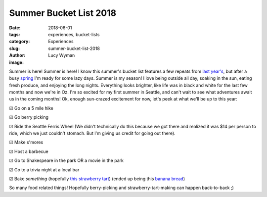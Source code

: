 Summer Bucket List 2018
=======================
:date: 2018-06-01
:tags: experiences, bucket-lists
:category: Experiences
:slug: summer-bucket-list-2018
:author: Lucy Wyman
:image:

Summer is here! Summer is here! I know this summer's bucket list
features a few repeats from `last year's`_, but after a busy `spring`_
I'm ready for some lazy days. Summer is my season! I love being
outside all day, soaking in the sun, eating fresh produce, and
enjoying the long nights. Everything looks brighter, like life
was in black and white for the last few months and now we're in Oz.
I'm so excited for my first summer in Seattle, and can't wait to see
what adventures await us in the coming months! Ok, enough sun-crazed
excitement for now, let's peek at what we'll be up to this year:

.. _last year's: http://blog.lucywyman.me/summer-bucket-list-2017.html
.. _spring: http://blog.lucywyman.me/spring-bucket-list-2018.html

☑  Go on a 5 mile hike

☑  Go berry picking

☑  Ride the Seattle Ferris Wheel (We didn't technically do this
because we got there and realized it was $14 per person to ride, which
we just couldn't stomach. But I'm giving us credit for going out
there).

☑  Make s'mores

☑  Host a barbecue

☑  Go to Shakespeare in the park OR a movie in the park

☑  Go to a trivia night at a local bar

☑  Bake *something* (hopefully `this strawberry tart`_) (ended up
being this `banana bread`_)

So many food related things! Hopefully berry-picking and
strawberry-tart-making can happen back-to-back ;)

.. _this strawberry tart: http://www.acozykitchen.com/gluten-free-strawberry-tart/
.. _banana bread: http://recipes.lucywyman.me/chocolate-banana-bread.html
